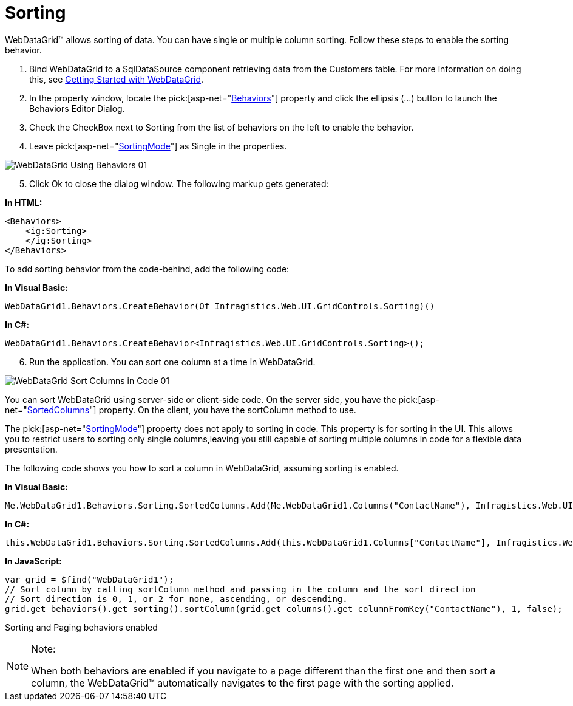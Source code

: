 ﻿////

|metadata|
{
    "name": "webdatagrid-sorting",
    "controlName": ["WebDataGrid"],
    "tags": ["Grids","Sorting"],
    "guid": "{B7993018-9A76-40C1-B3CF-D2213E50D962}",  
    "buildFlags": [],
    "createdOn": "0001-01-01T00:00:00Z"
}
|metadata|
////

= Sorting

WebDataGrid™ allows sorting of data. You can have single or multiple column sorting. Follow these steps to enable the sorting behavior.

[start=1]
. Bind WebDataGrid to a SqlDataSource component retrieving data from the Customers table. For more information on doing this, see link:webdatagrid-getting-started-with-webdatagrid.html[Getting Started with WebDataGrid].
[start=2]
. In the property window, locate the  pick:[asp-net="link:infragistics4.web.v{ProductVersion}~infragistics.web.ui.gridcontrols.behaviors.html[Behaviors]"]  property and click the ellipsis (...) button to launch the Behaviors Editor Dialog.
[start=3]
. Check the CheckBox next to Sorting from the list of behaviors on the left to enable the behavior.
[start=4]
. Leave  pick:[asp-net="link:infragistics4.web.v{ProductVersion}~infragistics.web.ui.gridcontrols.sorting~sortingmode.html[SortingMode]"]  as Single in the properties.

image::images/WebDataGrid_Using_Behaviors_01.png[]

[start=5]
. Click Ok to close the dialog window. The following markup gets generated:

*In HTML:*

----
<Behaviors>
    <ig:Sorting>
    </ig:Sorting>
</Behaviors>
----

To add sorting behavior from the code-behind, add the following code:

*In Visual Basic:*

----
WebDataGrid1.Behaviors.CreateBehavior(Of Infragistics.Web.UI.GridControls.Sorting)()
----

*In C#:*

----
WebDataGrid1.Behaviors.CreateBehavior<Infragistics.Web.UI.GridControls.Sorting>();
----

[start=6]
. Run the application. You can sort one column at a time in WebDataGrid.

image::images/WebDataGrid_Sort_Columns_in_Code_01.png[]

You can sort WebDataGrid using server-side or client-side code. On the server side, you have the  pick:[asp-net="link:infragistics4.web.v{ProductVersion}~infragistics.web.ui.gridcontrols.sorting~sortedcolumns.html[SortedColumns]"]  property. On the client, you have the sortColumn method to use.

The  pick:[asp-net="link:infragistics4.web.v{ProductVersion}~infragistics.web.ui.gridcontrols.sorting~sortingmode.html[SortingMode]"]  property does not apply to sorting in code. This property is for sorting in the UI. This allows you to restrict users to sorting only single columns,leaving you still capable of sorting multiple columns in code for a flexible data presentation.

The following code shows you how to sort a column in WebDataGrid, assuming sorting is enabled.

*In Visual Basic:*

----
Me.WebDataGrid1.Behaviors.Sorting.SortedColumns.Add(Me.WebDataGrid1.Columns("ContactName"), Infragistics.Web.UI.SortDirection.Ascending)
----

*In C#:*

----
this.WebDataGrid1.Behaviors.Sorting.SortedColumns.Add(this.WebDataGrid1.Columns["ContactName"], Infragistics.Web.UI.SortDirection.Ascending);
----

*In JavaScript:*

----
var grid = $find("WebDataGrid1");
// Sort column by calling sortColumn method and passing in the column and the sort direction
// Sort direction is 0, 1, or 2 for none, ascending, or descending.
grid.get_behaviors().get_sorting().sortColumn(grid.get_columns().get_columnFromKey("ContactName"), 1, false);
----

Sorting and Paging behaviors enabled

.Note:
[NOTE]
====
When both behaviors are enabled if you navigate to a page different than the first one and then sort a column, the WebDataGrid™ automatically navigates to the first page with the sorting applied.
====